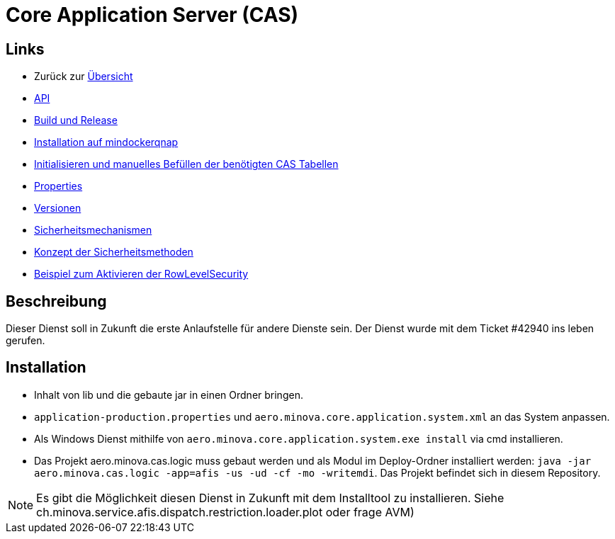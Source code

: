 = Core Application Server (CAS)

== Links

* Zurück zur link:..[Übersicht]

* xref:api.adoc#[API]
* xref:build-and-release.adoc#[Build und Release]
* xref:mindockerqnap-setup.adoc#[Installation auf mindockerqnap]
* xref:init.adoc#[Initialisieren und manuelles Befüllen der benötigten CAS Tabellen]
* xref:properties.adoc#[Properties]
* xref:versions.adoc#[Versionen]
* xref:security.adoc#[Sicherheitsmechanismen]
* xref:security-code.adoc#[Konzept der Sicherheitsmethoden]
* xref:rowlevelexample.adoc#[Beispiel zum Aktivieren der RowLevelSecurity]

== Beschreibung

Dieser Dienst soll in Zukunft die erste Anlaufstelle für andere Dienste sein.
Der Dienst wurde mit dem Ticket #42940 ins leben gerufen.

== Installation

* Inhalt von lib und die gebaute jar in einen Ordner bringen.
* `application-production.properties` und `aero.minova.core.application.system.xml` an das System anpassen.
* Als Windows Dienst mithilfe von `aero.minova.core.application.system.exe install` via cmd installieren.
* Das Projekt aero.minova.cas.logic muss gebaut werden und als Modul im
  Deploy-Ordner installiert werden: `java -jar aero.minova.cas.logic -app=afis -us -ud -cf -mo -writemdi`.
  Das Projekt befindet sich in diesem Repository.

NOTE: Es gibt die Möglichkeit diesen Dienst in Zukunft mit dem Installtool zu installieren.
Siehe ch.minova.service.afis.dispatch.restriction.loader.plot oder frage AVM)
